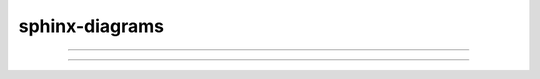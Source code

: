 sphinx-diagrams
===============

.. diagrams::

    from diagrams import Cluster
    from diagrams.k8s.compute import Deployment
    from sphinx_diagrams import SphinxDiagram

    with SphinxDiagram(title="GKE"):
        with Cluster("GCP Project"):
            Deployment("Primary Cluster")

----

.. diagrams::

    from diagrams import Diagram
    from diagrams.aws.compute import EC2
    from diagrams.aws.database import RDS
    from diagrams.aws.network import ELB
    from sphinx_diagrams import SphinxDiagram

    with SphinxDiagram(title="GKE"):
        ELB("lb") >> [EC2("worker1"),
                      EC2("worker2"),
                      EC2("worker3"),
                      EC2("worker4"),
                      EC2("worker5")] >> RDS("events")

----

.. diagrams::

    from diagrams import Cluster, Diagram
    from diagrams.aws.compute import ECS, EKS, Lambda
    from diagrams.aws.database import Redshift
    from diagrams.aws.integration import SQS
    from diagrams.aws.storage import S3
    from sphinx_diagrams import SphinxDiagram

    with SphinxDiagram(title="GKE"):
        with Cluster("Event Flows"):
            with Cluster("Event Workers"):
                workers = [ECS("worker1"),
                           ECS("worker2"),
                           ECS("worker3")]

            queue = SQS("event queue")

            with Cluster("Processing"):
                handlers = [Lambda("proc1"),
                            Lambda("proc2"),
                            Lambda("proc3")]

        store = S3("events store")
        dw = Redshift("analytics")

        workers >> queue >> handlers
        handlers >> store
        handlers >> dw

